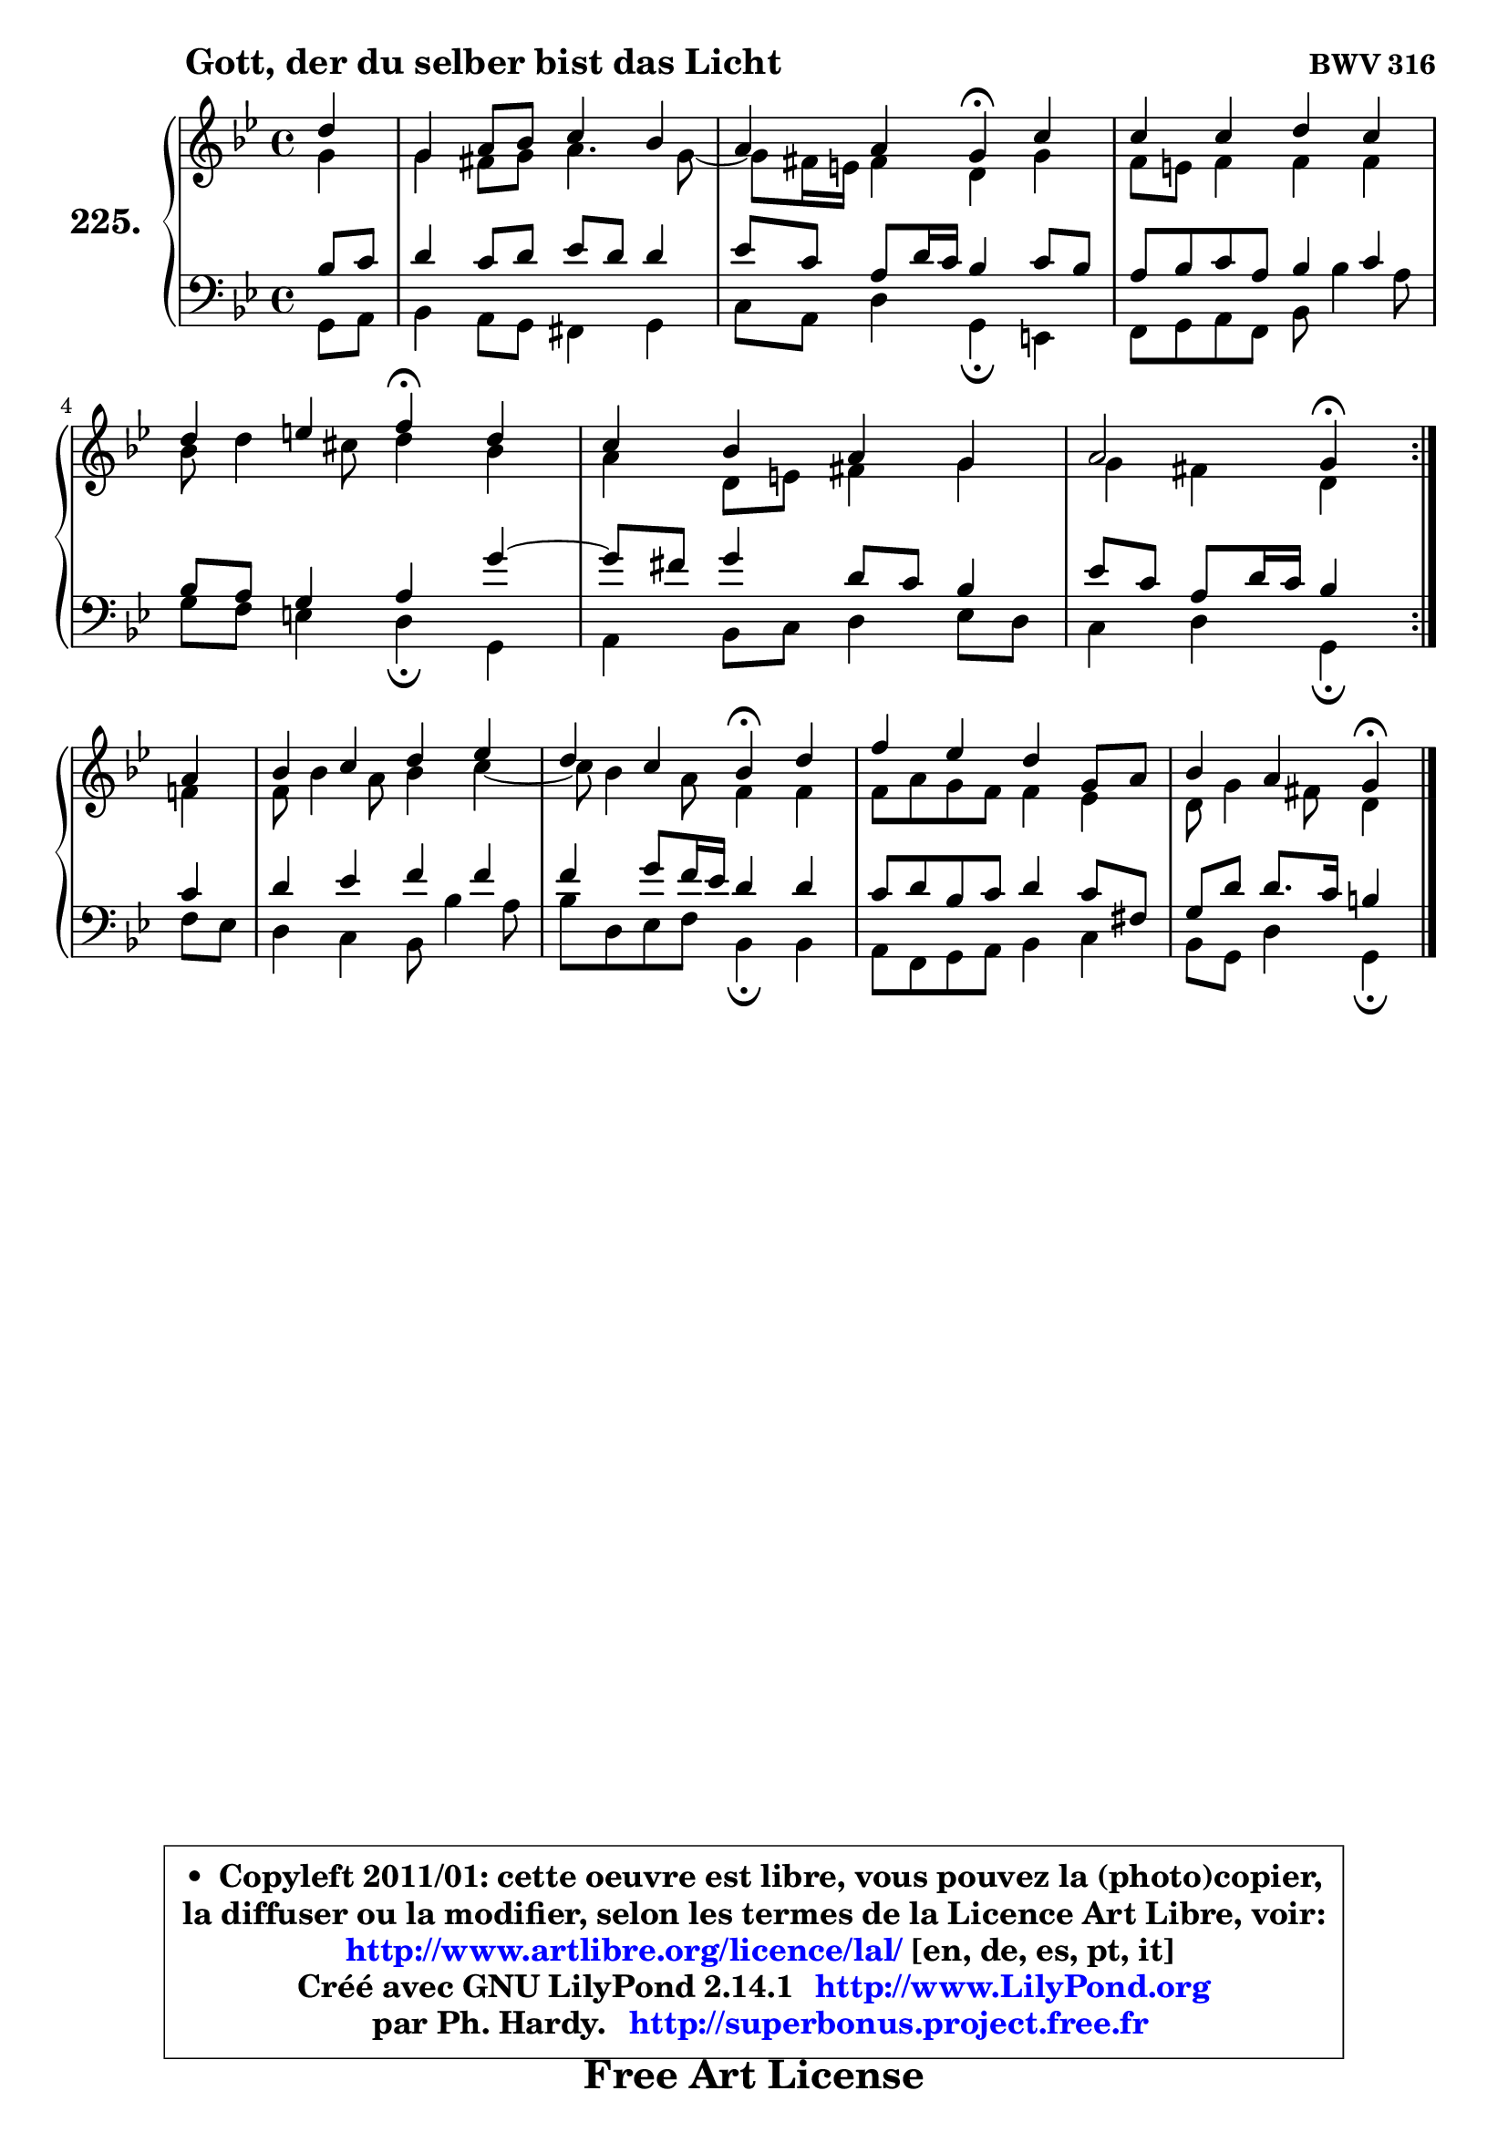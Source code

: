 
\version "2.14.1"

    \paper {
%	system-system-spacing #'padding = #0.1
%	score-system-spacing #'padding = #0.1
%	ragged-bottom = ##f
%	ragged-last-bottom = ##f
	}

    \header {
      opus = \markup { \bold "BWV 316" }
      piece = \markup { \hspace #9 \fontsize #2 \bold "Gott, der du selber bist das Licht" }
      maintainer = "Ph. Hardy"
      maintainerEmail = "superbonus.project@free.fr"
      lastupdated = "2011/Jul/20"
      tagline = \markup { \fontsize #3 \bold "Free Art License" }
      copyright = \markup { \fontsize #3  \bold   \override #'(box-padding .  1.0) \override #'(baseline-skip . 2.9) \box \column { \center-align { \fontsize #-2 \line { • \hspace #0.5 Copyleft 2011/01: cette oeuvre est libre, vous pouvez la (photo)copier, } \line { \fontsize #-2 \line {la diffuser ou la modifier, selon les termes de la Licence Art Libre, voir: } } \line { \fontsize #-2 \with-url #"http://www.artlibre.org/licence/lal/" \line { \fontsize #1 \hspace #1.0 \with-color #blue http://www.artlibre.org/licence/lal/ [en, de, es, pt, it] } } \line { \fontsize #-2 \line { Créé avec GNU LilyPond 2.14.1 \with-url #"http://www.LilyPond.org" \line { \with-color #blue \fontsize #1 \hspace #1.0 \with-color #blue http://www.LilyPond.org } } } \line { \hspace #1.0 \fontsize #-2 \line {par Ph. Hardy. } \line { \fontsize #-2 \with-url #"http://superbonus.project.free.fr" \line { \fontsize #1 \hspace #1.0 \with-color #blue http://superbonus.project.free.fr } } } } } }

	  }

  guidemidi = {
	\repeat volta 2 {
        r4 |
        R1 |
        r2 \tempo 4 = 30 r4 \tempo 4 = 78 r4 |
        R1 |
        r2 \tempo 4 = 30 r4 \tempo 4 = 78 r4 |
        R1 |
        r2 \tempo 4 = 30 r4 \tempo 4 = 78 } %fin du repeat
        r4 |
        R1 |
        r2 \tempo 4 = 30 r4 \tempo 4 = 78 r4 |
        R1 |
        r2 \tempo 4 = 30 r4 
	}

  upper = {
	\time 4/4
	\key g \minor
	\clef treble
	\partial 4
	\voiceOne
	<< { 
	% SOPRANO
	\set Voice.midiInstrument = "acoustic grand"
	\relative c'' {
	\repeat volta 2 {
        d4 |
        g,4 a8 bes c4 bes |
        a4 a g\fermata c4 |
        c4 c d c |
        d4 e f\fermata d |
        c4 bes a g |
        a2 g4\fermata } %fin du repeat
\break
        a4 |
        bes4 c d es |
        d4 c bes\fermata d4 |
        f4 es d g,8 a |
        bes4 a g4\fermata
        \bar "|."
	} % fin de relative
	}

	\context Voice="1" { \voiceTwo 
	% ALTO
	\set Voice.midiInstrument = "acoustic grand"
	\relative c'' {
	\repeat volta 2 {
        g4 |
        g4 fis8 g a4. g8 ~ |
	g8 fis16 e fis4 d g |
        f8 e f4 f f |
        bes8 d4 cis8 d4 bes |
        a4 d,8 e fis4 g |
        g4 fis d4 } %fin du repeat 
        f4 |
        f8 bes4 a8 bes4 c ~ |
	c8 bes4 a8 f4 f |
        f8 a g f f4 es |
        d8 g4 fis8 d4
        \bar "|."
	} % fin de relative
	\oneVoice
	} >>
	}

    lower = {
	\time 4/4
	\key g \minor
	\clef bass
	\partial 4
	\voiceOne
	<< { 
	% TENOR
	\set Voice.midiInstrument = "acoustic grand"
	\relative c' {
	\repeat volta 2 {
        bes8 c |
        d4 c8 d es d d4 |
        es8 c a d16 c bes4 c8 bes |
        a8 bes c a bes4 c |
        bes8 a g4 a g' ~ |
	g8 fis8 g4 d8 c bes4 |
        es8 c a d16 c bes4 } %fin du repeat
        c4 |
        d4 es f f |
        f4 g8 f16 es d4 d |
        c8 d bes c d4 c8 fis, |
        g8 d' d8. c16 b4
        \bar "|."
	} % fin de relative
	}
	\context Voice="1" { \voiceTwo 
	% BASS
	\set Voice.midiInstrument = "acoustic grand"
	\relative c {
	\repeat volta 2 {
        g8 a |
        bes4 a8 g fis4 g |
        c8 a d4 g,\fermata e |
        f8 g a f bes bes'4 a8 |
        g8 f e4 d\fermata g, |
        a4 bes8 c d4 es8 d |
        c4 d g,\fermata } %fin du repeat
        f'8 es |
        d4 c bes8 bes'4 a8 |
        bes8 d, es f bes,4\fermata bes |
        a8 f g a bes4 c |
        bes8 g d'4 g,4\fermata
        \bar "|."
	} % fin de relative
	\oneVoice
	} >>
	}


    \score { 

	\new PianoStaff <<
	\set PianoStaff.instrumentName = \markup { \bold \huge "225." }
	\new Staff = "upper" \upper
	\new Staff = "lower" \lower
	>>

    \layout {
%	ragged-last = ##f
	   }

         } % fin de score

  \score {
    \unfoldRepeats { << \guidemidi \upper \lower >> }
    \midi {
    \context {
     \Staff
      \remove "Staff_performer"
               }

     \context {
      \Voice
       \consists "Staff_performer"
                }

     \context { 
      \Score
      tempoWholesPerMinute = #(ly:make-moment 78 4)
		}
	    }
	}

